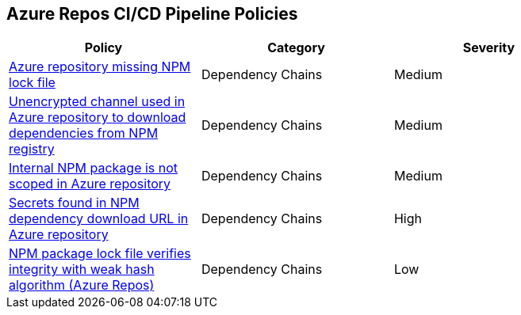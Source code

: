 == Azure Repos CI/CD Pipeline Policies 

[width=85%]
[cols="1,1,1"]
|===
|Policy|Category|Severity

| xref:azure-repo-miss-npmlockfile.adoc[Azure repository missing NPM lock file]
| Dependency Chains
| Medium

|xref:azure-repo-unencryptedchannel-download-dependencies.adoc[Unencrypted channel used in Azure repository to download dependencies from NPM registry]
|Dependency Chains
|Medium

|xref:azure-repo-internal-npm-package-not-scoped-repo.adoc[Internal NPM package is not scoped in Azure repository]
|Dependency Chains
|Medium

|xref:azure-repo-secrets-npm-downloadurl.adoc[Secrets found in NPM dependency download URL in Azure repository]
|Dependency Chains
|High

|xref:azure-repo-npm-package-lockfile-weak-hash.adoc[NPM package lock file verifies integrity with weak hash algorithm (Azure Repos)]
|Dependency Chains
|Low

|===

